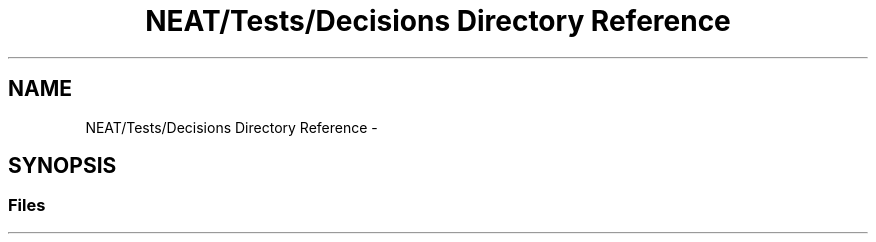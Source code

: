 .TH "NEAT/Tests/Decisions Directory Reference" 3 "Wed Apr 6 2016" "NEAT_PyGenetics" \" -*- nroff -*-
.ad l
.nh
.SH NAME
NEAT/Tests/Decisions Directory Reference \- 
.SH SYNOPSIS
.br
.PP
.SS "Files"

.in +1c
.in -1c
